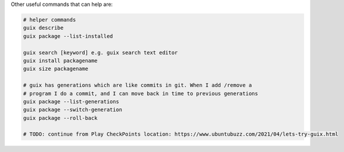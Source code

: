 
Other useful commands that can help are:

.. code-block:: bash


    # helper commands
    guix describe
    guix package --list-installed 

    guix search [keyword] e.g. guix search text editor
    guix install packagename
    guix size packagename

    # guix has generations which are like commits in git. When I add /remove a
    # program I do a commit, and I can move back in time to previous generations
    guix package --list-generations
    guix package --switch-generation
    guix package --roll-back

    # TODO: continue from Play CheckPoints location: https://www.ubuntubuzz.com/2021/04/lets-try-guix.html


